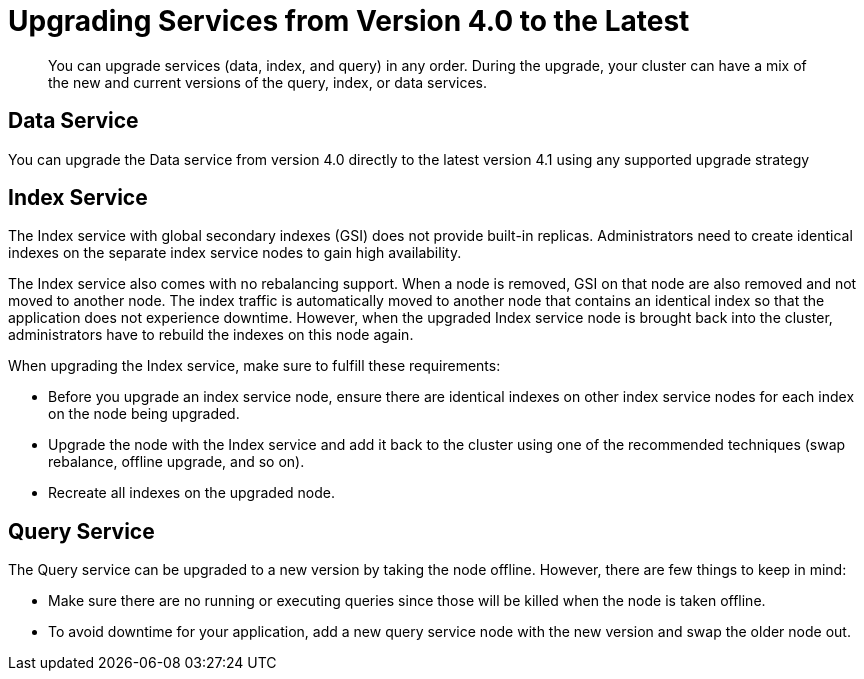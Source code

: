 [#topic_gmm_mz5_c5]
= Upgrading Services from Version 4.0 to the Latest

[abstract]
You can upgrade services (data, index, and query) in any order.
During the upgrade, your cluster can have a mix of the new and current versions of the query, index, or data services.

== Data Service

You can upgrade the Data service from version 4.0 directly to the latest version 4.1 using any supported upgrade strategy

== Index Service

The Index service with global secondary indexes (GSI) does not provide built-in replicas.
Administrators need to create identical indexes on the separate index service nodes to gain high availability.

The Index service also comes with no rebalancing support.
When a node is removed, GSI on that node are also removed and not moved to another node.
The index traffic is automatically moved to another node that contains an identical index so that the application does not experience downtime.
However, when the upgraded Index service node is brought back into the cluster, administrators have to rebuild the indexes on this node again.

When upgrading the Index service, make sure to fulfill these requirements:

* Before you upgrade an index service node, ensure there are identical indexes on other index service nodes for each index on the node being upgraded.
* Upgrade the node with the Index service and add it back to the cluster using one of the recommended techniques (swap rebalance, offline upgrade, and so on).
* Recreate all indexes on the upgraded node.

== Query Service

The Query service can be upgraded to a new version by taking the node offline.
However, there are few things to keep in mind:

* Make sure there are no running or executing queries since those will be killed when the node is taken offline.
* To avoid downtime for your application, add a new query service node with the new version and swap the older node out.
